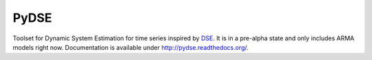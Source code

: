 =====
PyDSE
=====

.. image:: https://travis-ci.org/blue-yonder/pydse.svg?branch=master
    :target: https://travis-ci.org/blue-yonder/pydse
.. image:: https://coveralls.io/repos/blue-yonder/pydse/badge.png
    :target: https://coveralls.io/r/blue-yonder/pydse
.. image:: https://requires.io/github/blue-yonder/pydse/requirements.png?branch=master
     :target: https://requires.io/github/blue-yonder/pydse/requirements/?branch=master
     :alt: Requirements Status

Toolset for Dynamic System Estimation for time series inspired by 
`DSE <http://cran.r-project.org/web/packages/dse/index.html>`_.
It is in a pre-alpha state and only includes ARMA models right now.
Documentation is available under http://pydse.readthedocs.org/.
